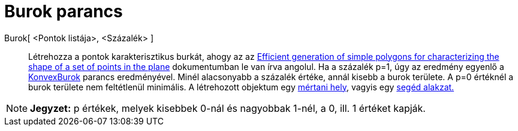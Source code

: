 = Burok parancs
ifdef::env-github[:imagesdir: /hu/modules/ROOT/assets/images]

Burok[ <Pontok listája>, <Százalék> ]::
  Létrehozza a pontok karakterisztikus burkát, ahogy az az http://www.geosensor.net/papers/duckham08.PR.pdf[Efficient
  generation of simple polygons for characterizing the shape of a set of points in the plane] dokumentumban le van írva
  angolul. Ha a százalék p=1, úgy az eredmény egyenlő a xref:/commands/KonvexBurok.adoc[KonvexBurok] parancs
  eredményével. Minél alacsonyabb a százalék értéke, annál kisebb a burok területe. A p=0 értéknél a burok területe nem
  feltétlenül minimális.
  A létrehozott objektum egy xref:/commands/MértaniHely.adoc[mértani hely], vagyis egy
  xref:/Szabad_Függő_és_Segéd_alakzatok.adoc[segéd alakzat.]

[NOTE]
====

*Jegyzet:* p értékek, melyek kisebbek 0-nál és nagyobbak 1-nél, a 0, ill. 1 értéket kapják.

====
